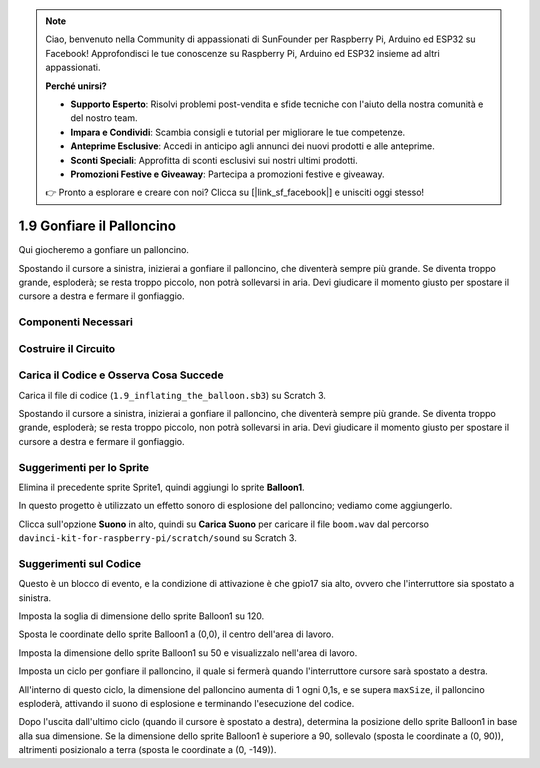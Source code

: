 .. note:: 

    Ciao, benvenuto nella Community di appassionati di SunFounder per Raspberry Pi, Arduino ed ESP32 su Facebook! Approfondisci le tue conoscenze su Raspberry Pi, Arduino ed ESP32 insieme ad altri appassionati.

    **Perché unirsi?**

    - **Supporto Esperto**: Risolvi problemi post-vendita e sfide tecniche con l'aiuto della nostra comunità e del nostro team.
    - **Impara e Condividi**: Scambia consigli e tutorial per migliorare le tue competenze.
    - **Anteprime Esclusive**: Accedi in anticipo agli annunci dei nuovi prodotti e alle anteprime.
    - **Sconti Speciali**: Approfitta di sconti esclusivi sui nostri ultimi prodotti.
    - **Promozioni Festive e Giveaway**: Partecipa a promozioni festive e giveaway.

    👉 Pronto a esplorare e creare con noi? Clicca su [|link_sf_facebook|] e unisciti oggi stesso!

1.9 Gonfiare il Palloncino
=============================

Qui giocheremo a gonfiare un palloncino.

Spostando il cursore a sinistra, inizierai a gonfiare il palloncino, che diventerà sempre più grande. Se diventa troppo grande, esploderà; se resta troppo piccolo, non potrà sollevarsi in aria. Devi giudicare il momento giusto per spostare il cursore a destra e fermare il gonfiaggio.

.. image:: img/1.15_header.png

Componenti Necessari
------------------------

.. image:: img/1.15_component.png

Costruire il Circuito
-----------------------

.. image:: img/1.15_scratch_fritzing.png

Carica il Codice e Osserva Cosa Succede
------------------------------------------

Carica il file di codice (``1.9_inflating_the_balloon.sb3``) su Scratch 3.

Spostando il cursore a sinistra, inizierai a gonfiare il palloncino, che diventerà sempre più grande. Se diventa troppo grande, esploderà; se resta troppo piccolo, non potrà sollevarsi in aria. Devi giudicare il momento giusto per spostare il cursore a destra e fermare il gonfiaggio.


Suggerimenti per lo Sprite
----------------------------

Elimina il precedente sprite Sprite1, quindi aggiungi lo sprite **Balloon1**.

.. image:: img/1.15_slide1.png

In questo progetto è utilizzato un effetto sonoro di esplosione del palloncino; vediamo come aggiungerlo.

Clicca sull'opzione **Suono** in alto, quindi su **Carica Suono** per caricare il file ``boom.wav`` dal percorso ``davinci-kit-for-raspberry-pi/scratch/sound`` su Scratch 3.

.. image:: img/1.15_slide2.png

Suggerimenti sul Codice
-------------------------
.. image:: img/1.15_slide3.png
  :width: 500

Questo è un blocco di evento, e la condizione di attivazione è che gpio17 sia alto, ovvero che l'interruttore sia spostato a sinistra.

.. image:: img/1.15_slide4.png
  :width: 400

Imposta la soglia di dimensione dello sprite Balloon1 su 120.

.. image:: img/1.15_slide7.png
  :width: 400

Sposta le coordinate dello sprite Balloon1 a (0,0), il centro dell'area di lavoro.

.. image:: img/1.15_slide8.png
  :width: 300

Imposta la dimensione dello sprite Balloon1 su 50 e visualizzalo nell'area di lavoro.

.. image:: img/1.15_slide5.png


Imposta un ciclo per gonfiare il palloncino, il quale si fermerà quando l'interruttore cursore sarà spostato a destra.

All'interno di questo ciclo, la dimensione del palloncino aumenta di 1 ogni 0,1s, e se supera ``maxSize``, il palloncino esploderà, attivando il suono di esplosione e terminando l'esecuzione del codice.

.. image:: img/1.15_slide6.png
  :width: 600

Dopo l'uscita dall'ultimo ciclo (quando il cursore è spostato a destra), determina la posizione dello sprite Balloon1 in base alla sua dimensione. Se la dimensione dello sprite Balloon1 è superiore a 90, sollevalo (sposta le coordinate a (0, 90)), altrimenti posizionalo a terra (sposta le coordinate a (0, -149)).
